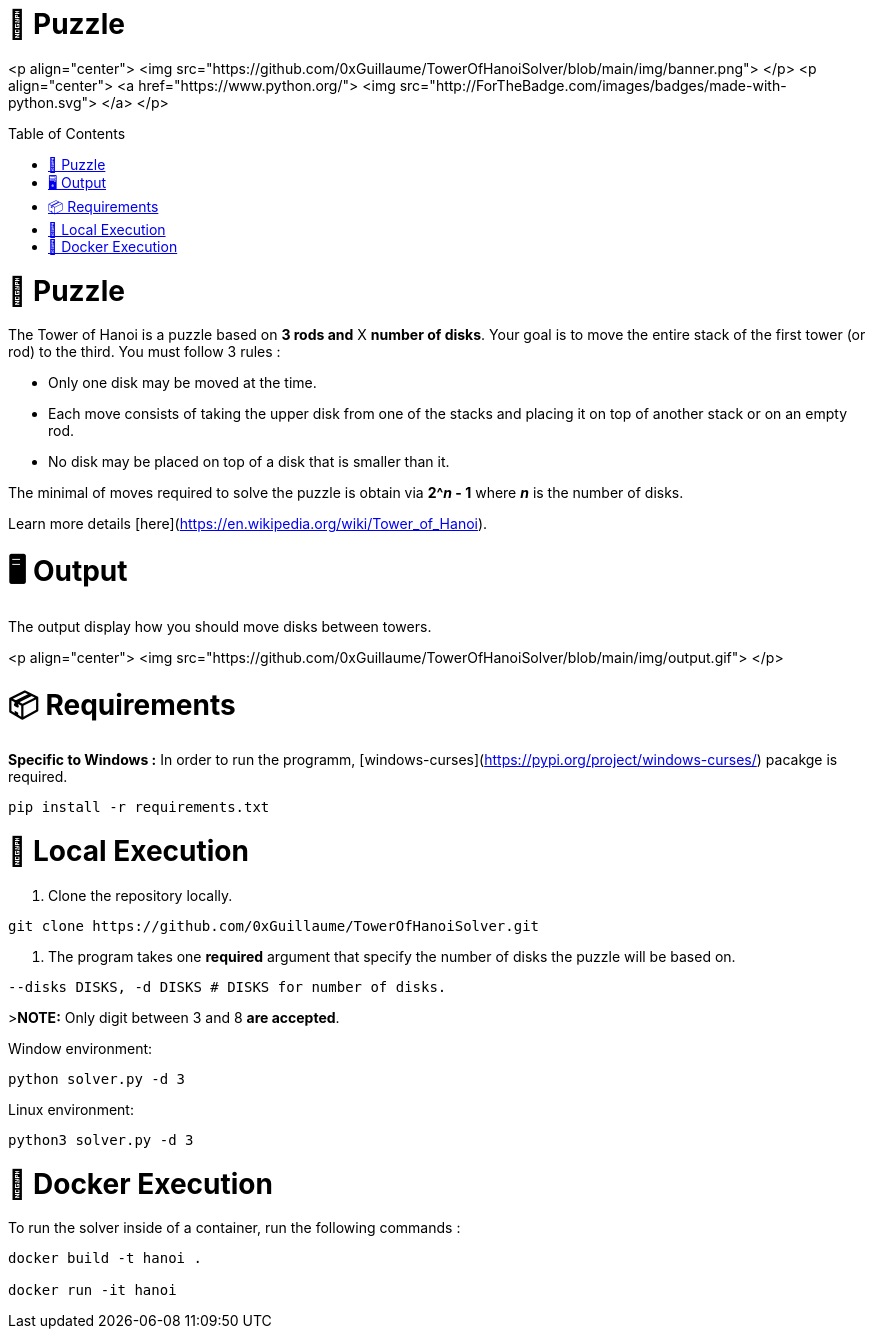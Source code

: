 🧩 Puzzle
=========
:toc:
:toc-placement: preamble
:toclevels: 1
:showtitle:

toc::[]

<p align="center">
    <img src="https://github.com/0xGuillaume/TowerOfHanoiSolver/blob/main/img/banner.png">
</p>
<p align="center">
    <a href="https://www.python.org/">
        <img src="http://ForTheBadge.com/images/badges/made-with-python.svg">
    </a>
</p>


= 🧩 Puzzle

The Tower of Hanoi is a puzzle based on **3 rods and** X **number of disks**. Your goal is to move the entire stack of the first tower (or rod) to the third. You must follow 3 rules :

- Only one disk may be moved at the time.

- Each move consists of taking the upper disk from one of the stacks and placing it on top of another stack or on an empty rod.

- No disk may be placed on top of a disk that is smaller than it.

The minimal of moves required to solve the puzzle is obtain via **2^_n_ - 1** where **_n_** is the number of disks.

Learn more details [here](https://en.wikipedia.org/wiki/Tower_of_Hanoi).


= 🖥️ Output

The output display how you should move disks between towers.

<p align="center">
    <img src="https://github.com/0xGuillaume/TowerOfHanoiSolver/blob/main/img/output.gif">
</p>

= 📦 Requirements 

**Specific to Windows :** In order to run the programm, [windows-curses](https://pypi.org/project/windows-curses/) pacakge is required.

```bash
pip install -r requirements.txt
```

= 📀 Local Execution

1. Clone the repository locally.
```bash
git clone https://github.com/0xGuillaume/TowerOfHanoiSolver.git
```

2. The program takes one **required** argument that specify the number of disks the puzzle will be based on.

```bash
--disks DISKS, -d DISKS # DISKS for number of disks.
```

>**NOTE:** Only digit between 3 and 8 **are accepted**.

Window environment:
```bash
python solver.py -d 3
```

Linux environment:
```bash
python3 solver.py -d 3
```

= 🐋 Docker Execution

To run the solver inside of a container, run the following commands : 

```sh
docker build -t hanoi .

docker run -it hanoi
```


